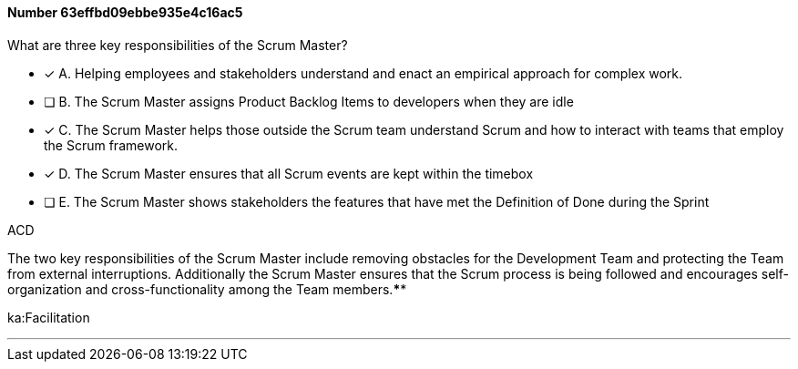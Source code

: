 
[.question]
==== Number 63effbd09ebbe935e4c16ac5

****

[.query]
What are three key responsibilities of the Scrum Master?

[.list]
* [*] A. Helping employees and stakeholders understand and enact an empirical approach for complex work.
* [ ] B. The Scrum Master assigns Product Backlog Items to developers when they are idle
* [*] C. The Scrum Master helps those outside the Scrum team understand Scrum and how to interact with teams that employ the Scrum framework.
* [*] D. The Scrum Master ensures that all Scrum events are kept within the timebox
* [ ] E. The Scrum Master shows stakeholders the features that have met the Definition of Done during the Sprint
****

[.answer]
ACD

[.explanation]
The two key responsibilities of the Scrum Master include removing obstacles for the Development Team and protecting the Team from external interruptions. Additionally the Scrum Master ensures that the Scrum process is being followed and encourages self-organization and cross-functionality among the Team members.****

[.ka]
ka:Facilitation

'''

